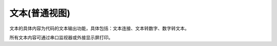 文本(普通视图)
===============
文本的具体内容为代码的文本输出功能，具体包括：文本连接、文本转数字、数字转文本。

.. image:: images/05/text1.png

所有文本内容可通过串口监视器或外接显示屏打印。
